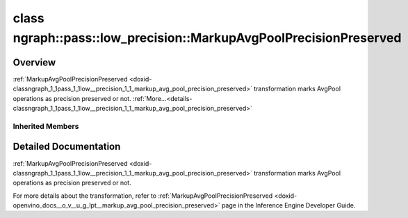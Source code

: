 .. index:: pair: class; ngraph::pass::low_precision::MarkupAvgPoolPrecisionPreserved
.. _doxid-classngraph_1_1pass_1_1low__precision_1_1_markup_avg_pool_precision_preserved:

class ngraph::pass::low_precision::MarkupAvgPoolPrecisionPreserved
==================================================================



Overview
~~~~~~~~

:ref:`MarkupAvgPoolPrecisionPreserved <doxid-classngraph_1_1pass_1_1low__precision_1_1_markup_avg_pool_precision_preserved>` transformation marks AvgPool operations as precision preserved or not. :ref:`More...<details-classngraph_1_1pass_1_1low__precision_1_1_markup_avg_pool_precision_preserved>`


.. ref-code-block:: cpp
	:class: doxyrest-overview-code-block

	#include <markup_avg_pool_precision_preserved.hpp>
	
	class MarkupAvgPoolPrecisionPreserved: public :ref:`ov::pass::ModelPass<doxid-classov_1_1pass_1_1_model_pass>`
	{
	public:
		// construction
	
		:target:`MarkupAvgPoolPrecisionPreserved<doxid-classngraph_1_1pass_1_1low__precision_1_1_markup_avg_pool_precision_preserved_1a312ab7015de0137d3d341031293480fc>`(const std::vector<:ref:`ngraph::element::Type<doxid-classov_1_1element_1_1_type>`> defaultPrecisions = :ref:`ngraph::pass::low_precision::precision_set::int8_support<doxid-namespacengraph_1_1pass_1_1low__precision_1_1precision__set_1aadf8375a12f123670991b043f50a94e5>`);

		// methods
	
		:target:`OPENVINO_RTTI<doxid-classngraph_1_1pass_1_1low__precision_1_1_markup_avg_pool_precision_preserved_1a73bd3530c53b17c86944b35b95e30dc5>`("MarkupAvgPoolPrecisionPreserved", "0");
		bool :target:`run_on_model<doxid-classngraph_1_1pass_1_1low__precision_1_1_markup_avg_pool_precision_preserved_1a74e8a131cb63f47d5683fc50a62063eb>`(const std::shared_ptr<:ref:`ngraph::Function<doxid-classngraph_1a14d7fe7c605267b52c145579e12d2a5f>`>& m);
	};

Inherited Members
-----------------

.. ref-code-block:: cpp
	:class: doxyrest-overview-inherited-code-block

	public:
		// typedefs
	
		typedef :ref:`DiscreteTypeInfo<doxid-structov_1_1_discrete_type_info>` :ref:`type_info_t<doxid-classov_1_1pass_1_1_pass_base_1a91aae259b4676ba5aca057d542d44b77>`;

		// methods
	
		bool :ref:`get_property<doxid-classov_1_1pass_1_1_pass_base_1a3107964f6c4d4bf1d3fbc2bf97ccc0b8>`(const :ref:`PassPropertyMask<doxid-namespaceov_1_1pass_1a4a61a9b72db0e4ed511e6da0d0619e05>`& prop_mask) const;
		void :ref:`set_name<doxid-classov_1_1pass_1_1_pass_base_1a78ddde2a8770041d2f23ce59af908f5d>`(const std::string& name);
		std::string :ref:`get_name<doxid-classov_1_1pass_1_1_pass_base_1a6cd527d2176f1350dd999dc4632a576b>`() const;
		void :ref:`set_callback<doxid-classov_1_1pass_1_1_pass_base_1a6a56827a1cf76be99289bab703982869>`(const :ref:`param_callback<doxid-namespaceov_1_1pass_1a0628acbe84362598648bb66624d4db5c>`& callback);
		virtual void :ref:`set_pass_config<doxid-classov_1_1pass_1_1_pass_base_1abe74bba4b563ad367f2fdc7836016391>`(const std::shared_ptr<:ref:`PassConfig<doxid-classov_1_1pass_1_1_pass_config>`>& pass_config);
		std::shared_ptr<:ref:`PassConfig<doxid-classov_1_1pass_1_1_pass_config>`> :ref:`get_pass_config<doxid-classov_1_1pass_1_1_pass_base_1a4902f6ed9322e0fd38810d701f4409df>`();
		bool :ref:`m_transformation_callback<doxid-classov_1_1pass_1_1_pass_base_1a568e5b1f0e01f221d36dffabbf156b3d>`(const std::shared_ptr<const :ref:`Node<doxid-classov_1_1_node>`>& node);
		bool :ref:`transformation_callback<doxid-classov_1_1pass_1_1_pass_base_1aa5265bf720996877709aa990f49d2dab>`(const std::shared_ptr<const :ref:`Node<doxid-classov_1_1_node>`>& node);
		virtual const :ref:`type_info_t<doxid-classov_1_1pass_1_1_pass_base_1a91aae259b4676ba5aca057d542d44b77>`& :ref:`get_type_info<doxid-classov_1_1pass_1_1_pass_base_1ab7020db2fcebc9b6e0741a451778fb0c>`() const = 0;
		:ref:`OPENVINO_RTTI<doxid-classov_1_1pass_1_1_model_pass_1a718f43e809339887547f5c96b84ea00a>`("ov::pass::ModelPass");
		virtual bool :ref:`run_on_function<doxid-classov_1_1pass_1_1_model_pass_1a58cf259fa3f2d8b565e6929832656aa9>`(std::shared_ptr<:ref:`ov::Model<doxid-classov_1_1_model>`> m);
		virtual bool :ref:`run_on_model<doxid-classov_1_1pass_1_1_model_pass_1afdce6ef577b36b5127115dd574b6615e>`(const std::shared_ptr<:ref:`ov::Model<doxid-classov_1_1_model>`>& m);

.. _details-classngraph_1_1pass_1_1low__precision_1_1_markup_avg_pool_precision_preserved:

Detailed Documentation
~~~~~~~~~~~~~~~~~~~~~~

:ref:`MarkupAvgPoolPrecisionPreserved <doxid-classngraph_1_1pass_1_1low__precision_1_1_markup_avg_pool_precision_preserved>` transformation marks AvgPool operations as precision preserved or not.

For more details about the transformation, refer to :ref:`MarkupAvgPoolPrecisionPreserved <doxid-openvino_docs__o_v__u_g_lpt__markup_avg_pool_precision_preserved>` page in the Inference Engine Developer Guide.


